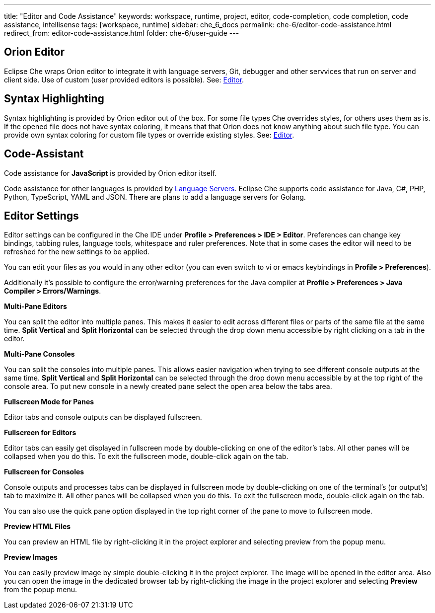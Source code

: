 ---
title: "Editor and Code Assistance"
keywords: workspace, runtime, project, editor, code-completion, code completion, code assistance, intellisense
tags: [workspace, runtime]
sidebar: che_6_docs
permalink: che-6/editor-code-assistance.html
redirect_from: editor-code-assistance.html
folder: che-6/user-guide
---


[id="orion-editor"]
== Orion Editor

Eclipse Che wraps Orion editor to integrate it with language servers, Git, debugger and other servvices that run on server and client side. Use of custom (user provided editors is possible). See: link:editor.html[Editor].

[id="syntax-highlighting"]
== Syntax Highlighting

Syntax highlighting is provided by Orion editor out of the box. For some file types Che overrides styles, for others uses them as is. If the opened file does not have syntax coloring, it means that that Orion does not know anything about such file type. You can provide own syntax coloring for custom file types or override existing styles. See: link:editor.html[Editor].

[id="code-assistant"]
== Code-Assistant

Code assistance for *JavaScript* is provided by Orion editor itself.

Code assistance for other languages is provided by link:language-servers.html[Language Servers]. Eclipse Che supports code assistance for Java, C#, PHP, Python, TypeScript, YAML and JSON. There are plans to add a language servers for Golang.

[id="editor-settings"]
== Editor Settings

Editor settings can be configured in the Che IDE under *Profile > Preferences > IDE > Editor*. Preferences can change key bindings, tabbing rules, language tools, whitespace and ruler preferences. Note that in some cases the editor will need to be refreshed for the new settings to be applied.

You can edit your files as you would in any other editor (you can even switch to vi or emacs keybindings in *Profile > Preferences*).

Additionally it’s possible to configure the error/warning preferences for the Java compiler at *Profile > Preferences > Java Compiler > Errors/Warnings*.

*Multi-Pane Editors*

You can split the editor into multiple panes. This makes it easier to edit across different files or parts of the same file at the same time. *Split Vertical* and *Split Horizontal* can be selected through the drop down menu accessible by right clicking on a tab in the editor.

*Multi-Pane Consoles*

You can split the consoles into multiple panes. This allows easier navigation when trying to see different console outputs at the same time. *Split Vertical* and *Split Horizontal* can be selected through the drop down menu accessible by at the top right of the console area. To put new console in a newly created pane select the open area below the tabs area.

*Fullscreen Mode for Panes*

Editor tabs and console outputs can be displayed fullscreen.

*Fullscreen for Editors*

Editor tabs can easily get displayed in fullscreen mode by double-clicking on one of the editor’s tabs. All other panes will be collapsed when you do this. To exit the fullscreen mode, double-click again on the tab.

*Fullscreen for Consoles*

Console outputs and processes tabs can be displayed in fullscreen mode by double-clicking on one of the terminal’s (or output’s) tab to maximize it. All other panes will be collapsed when you do this. To exit the fullscreen mode, double-click again on the tab.

You can also use the quick pane option displayed in the top right corner of the pane to move to fullscreen mode.

*Preview HTML Files*

You can preview an HTML file by right-clicking it in the project explorer and selecting preview from the popup menu.

*Preview Images*

You can easily preview image by simple double-clicking it in the project explorer. The image will be opened in the editor area. Also you can open the image in the dedicated browser tab by right-clicking the image in the project explorer and selecting *Preview* from the popup menu.
